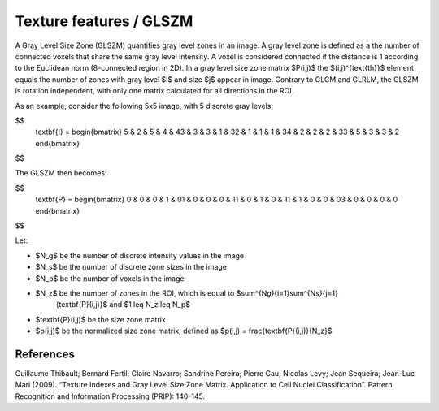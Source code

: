
Texture features / GLSZM
========================

A Gray Level Size Zone (GLSZM) quantifies gray level zones in an image. A gray level zone is defined as a the number
of connected voxels that share the same gray level intensity. A voxel is considered connected if the distance is 1
according to the Euclidean norm (8-connected region in 2D).
In a gray level size zone matrix $P(i,j)$ the $(i,j)^{\text{th}}$ element equals the number of zones
with gray level $i$ and size $j$ appear in image. Contrary to GLCM and GLRLM, the GLSZM is rotation
independent, with only one matrix calculated for all directions in the ROI.

As an example, consider the following 5x5 image, with 5 discrete gray levels:

$$
    \textbf{I} = \begin{bmatrix}
    5 & 2 & 5 & 4 & 4\
    3 & 3 & 3 & 1 & 3\
    2 & 1 & 1 & 1 & 3\
    4 & 2 & 2 & 2 & 3\
    3 & 5 & 3 & 3 & 2 \end{bmatrix}
$$

The GLSZM then becomes:

$$
    \textbf{P} = \begin{bmatrix}
    0 & 0 & 0 & 1 & 0\
    1 & 0 & 0 & 0 & 1\
    1 & 0 & 1 & 0 & 1\
    1 & 1 & 0 & 0 & 0\
    3 & 0 & 0 & 0 & 0 \end{bmatrix}
$$

Let:


* $N_g$ be the number of discrete intensity values in the image
* $N_s$ be the number of discrete zone sizes in the image
* $N_p$ be the number of voxels in the image
* $N_z$ be the number of zones in the ROI, which is equal to $\sum^{N\ *g}*\ {i=1}\sum^{N\ *s}*\ {j=1}
    {\textbf{P}(i,j)}$ and $1 \leq N_z \leq N_p$
* $\textbf{P}(i,j)$ be the size zone matrix
* $p(i,j)$ be the normalized size zone matrix, defined as $p(i,j) = \frac{\textbf{P}(i,j)}{N_z}$

References
----------

Guillaume Thibault; Bernard Fertil; Claire Navarro; Sandrine Pereira; Pierre Cau; Nicolas Levy; Jean Sequeira; Jean-Luc Mari (2009). “Texture Indexes and Gray Level Size Zone Matrix. Application to Cell Nuclei Classification”. Pattern Recognition and Information Processing (PRIP): 140-145.
